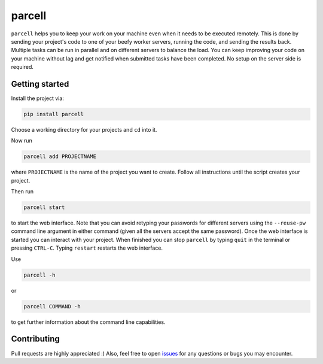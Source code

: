 parcell
=======

``parcell`` helps you to keep your work on your machine even when it
needs to be executed remotely. This is done by sending your project's
code to one of your beefy worker servers, running the code, and sending
the results back. Multiple tasks can be run in parallel and on different
servers to balance the load. You can keep improving your code on your
machine without lag and get notified when submitted tasks have been
completed. No setup on the server side is required.

Getting started
---------------

Install the project via:

.. code:: bash

    pip install parcell

Choose a working directory for your projects and ``cd`` into it.

Now run

.. code:: bash

    parcell add PROJECTNAME

where ``PROJECTNAME`` is the name of the project you want to create.
Follow all instructions until the script creates your project.

Then run

.. code:: bash

    parcell start

to start the web interface. Note that you can avoid retyping your passwords
for different servers using the ``--reuse-pw`` command line argument in
either command (given all the servers accept the same password).
Once the web interface is started you can interact with your project.
When finished you can stop ``parcell`` by typing ``quit`` in the
terminal or pressing ``CTRL-C``. Typing ``restart`` restarts the web interface.

Use

.. code:: bash

    parcell -h

or

.. code:: bash

    parcell COMMAND -h

to get further information about the command line capabilities.

Contributing
------------

Pull requests are highly appreciated :) Also, feel free to open
`issues <https://github.com/JosuaKrause/parcell/issues>`__ for any
questions or bugs you may encounter.


